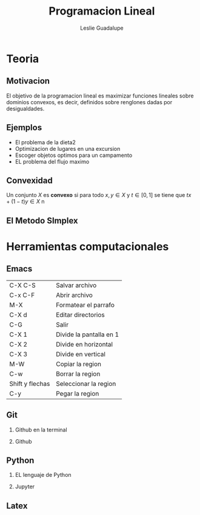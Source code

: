 #+title: Programacion Lineal 
#+author: Leslie Guadalupe
 
#+Options: H:2 

* Teoria 
** Motivacion 

El objetivo de la programacion lineal es maximizar funciones lineales
sobre dominios convexos, es decir, definidos sobre renglones dadas por desigualdades.

[[file:programacion-lineal1.png]]

** Ejemplos 

- El problema de la dieta2
- Optimizacion de lugares en una excursion
- Escoger objetos optimos para un campamento
- EL problema del flujo maximo 

** Convexidad 

Un conjunto \(X\) es *convexo* si para todo \(x,y\in X  \) y \(t\in 
[0,1]  \) se tiene que \(tx+(1-t)y\in X \)
n

** El Metodo SImplex 

* Herramientas computacionales

** Emacs

| C-X C-S         | Salvar archivo          |
| C-x C-F         | Abrir archivo           |
| M-X             | Formatear el parrafo    |
| C-X d           | Editar directorios      |
| C-G             | Salir                   |
| C-X 1           | Divide la pantalla en 1 |
| C-X 2           | Divide en horizontal    |
| C-X 3           | Divide en  vertical     |
| M-W             | Copiar la region        |
| C-w             | Borrar la region        |
| Shift y flechas | Seleccionar la region   |
| C-y             | Pegar la region         |

** Git 
*** Github en la terminal 
*** Github
** Python
*** EL lenguaje de Python
*** Jupyter
** Latex 




